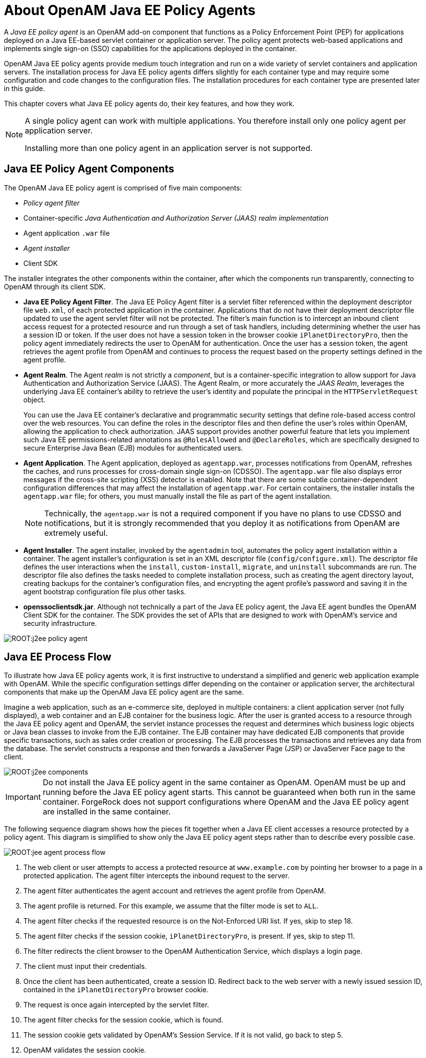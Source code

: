 ////
  The contents of this file are subject to the terms of the Common Development and
  Distribution License (the License). You may not use this file except in compliance with the
  License.
 
  You can obtain a copy of the License at legal/CDDLv1.0.txt. See the License for the
  specific language governing permission and limitations under the License.
 
  When distributing Covered Software, include this CDDL Header Notice in each file and include
  the License file at legal/CDDLv1.0.txt. If applicable, add the following below the CDDL
  Header, with the fields enclosed by brackets [] replaced by your own identifying
  information: "Portions copyright [year] [name of copyright owner]".
 
  Copyright 2017 ForgeRock AS.
  Portions Copyright 2024 3A Systems LLC.
////

:figure-caption!:
:example-caption!:
:table-caption!:
:leveloffset: -1"


[#chap-about-jee-agents]
== About OpenAM Java EE Policy Agents

A __Java EE policy agent__ is an OpenAM add-on component that functions as a Policy Enforcement Point (PEP) for applications deployed on a Java EE-based servlet container or application server. The policy agent protects web-based applications and implements single sign-on (SSO) capabilities for the applications deployed in the container.

OpenAM Java EE policy agents provide medium touch integration and run on a wide variety of servlet containers and application servers. The installation process for Java EE policy agents differs slightly for each container type and may require some configuration and code changes to the configuration files. The installation procedures for each container type are presented later in this guide.

This chapter covers what Java EE policy agents do, their key features, and how they work.

[#one-agent-per-container]
[NOTE]
====
A single policy agent can work with multiple applications. You therefore install only one policy agent per application server.

Installing more than one policy agent in an application server is not supported.
====

[#example-j2ee-agent-components]
=== Java EE Policy Agent Components

The OpenAM Java EE policy agent is comprised of five main components:

* __Policy agent filter__

* Container-specific __Java Authentication and Authorization Server (JAAS) realm implementation__

* Agent application `.war` file

* __Agent installer__

* Client SDK

The installer integrates the other components within the container, after which the components run transparently, connecting to OpenAM through its client SDK.

* *Java EE Policy Agent Filter*. The Java EE Policy Agent filter is a servlet filter referenced within the deployment descriptor file `web.xml`, of each protected application in the container. Applications that do not have their deployment descriptor file updated to use the agent servlet filter will not be protected. The filter's main function is to intercept an inbound client access request for a protected resource and run through a set of task handlers, including determining whether the user has a session ID or token. If the user does not have a session token in the browser cookie `iPlanetDirectoryPro`, then the policy agent immediately redirects the user to OpenAM for authentication. Once the user has a session token, the agent retrieves the agent profile from OpenAM and continues to process the request based on the property settings defined in the agent profile.

* *Agent Realm*. The Agent __realm__ is not strictly a __component__, but is a container-specific integration to allow support for Java Authentication and Authorization Service (JAAS). The Agent Realm, or more accurately the __JAAS Realm__, leverages the underlying Java EE container's ability to retrieve the user's identity and populate the principal in the `HTTPServletRequest` object.
+
You can use the Java EE container's declarative and programmatic security settings that define role-based access control over the web resources. You can define the roles in the descriptor files and then define the user's roles within OpenAM, allowing the application to check authorization. JAAS support provides another powerful feature that lets you implement such Java EE permissions-related annotations as `@RolesAllowed` and `@DeclareRoles`, which are specifically designed to secure Enterprise Java Bean (EJB) modules for authenticated users.

* *Agent Application*. The Agent application, deployed as `agentapp.war`, processes notifications from OpenAM, refreshes the caches, and runs processes for cross-domain single sign-on (CDSSO). The `agentapp.war` file also displays error messages if the cross-site scripting (XSS) detector is enabled. Note that there are some subtle container-dependent configuration differences that may affect the installation of `agentapp.war`. For certain containers, the installer installs the `agentapp.war` file; for others, you must manually install the file as part of the agent installation.
+

[NOTE]
====
Technically, the `agentapp.war` is not a required component if you have no plans to use CDSSO and notifications, but it is strongly recommended that you deploy it as notifications from OpenAM are extremely useful.
====

* *Agent Installer*. The agent installer, invoked by the `agentadmin` tool, automates the policy agent installation within a container. The agent installer's configuration is set in an XML descriptor file (`config/configure.xml`). The descriptor file defines the user interactions when the `install`, `custom-install`, `migrate`, and `uninstall` subcommands are run. The descriptor file also defines the tasks needed to complete installation process, such as creating the agent directory layout, creating backups for the container's configuration files, and encrypting the agent profile's password and saving it in the agent bootstrap configuration file plus other tasks.

* *openssoclientsdk.jar*. Although not technically a part of the Java EE policy agent, the Java EE agent bundles the OpenAM Client SDK for the container. The SDK provides the set of APIs that are designed to work with OpenAM's service and security infrastructure.


[#figure-j2ee-policy-agent]
image::ROOT:j2ee-policy-agent.png[]


[#j2ee-process-flow]
=== Java EE Process Flow

To illustrate how Java EE policy agents work, it is first instructive to understand a simplified and generic web application example with OpenAM. While the specific configuration settings differ depending on the container or application server, the architectural components that make up the OpenAM Java EE policy agent are the same.

Imagine a web application, such as an e-commerce site, deployed in multiple containers: a client application server (not fully displayed), a web container and an EJB container for the business logic. After the user is granted access to a resource through the Java EE policy agent and OpenAM, the servlet instance processes the request and determines which business logic objects or Java bean classes to invoke from the EJB container. The EJB container may have dedicated EJB components that provide specific transactions, such as sales order creation or processing. The EJB processes the transactions and retrieves any data from the database. The servlet constructs a response and then forwards a JavaServer Page (JSP) or JavaServer Face page to the client.

[#figure-j2ee-components]
image::ROOT:j2ee-components.png[]

[IMPORTANT]
====
Do not install the Java EE policy agent in the same container as OpenAM. OpenAM must be up and running before the Java EE policy agent starts. This cannot be guaranteed when both run in the same container. ForgeRock does not support configurations where OpenAM and the Java EE policy agent are installed in the same container.
====
The following sequence diagram shows how the pieces fit together when a Java EE client accesses a resource protected by a policy agent. This diagram is simplified to show only the Java EE policy agent steps rather than to describe every possible case.

[#figure-jee-agent-process-flow]
image::ROOT:jee-agent-process-flow.png[]

. The web client or user attempts to access a protected resource at `www.example.com` by pointing her browser to a page in a protected application. The agent filter intercepts the inbound request to the server.

. The agent filter authenticates the agent account and retrieves the agent profile from OpenAM.

. The agent profile is returned. For this example, we assume that the filter mode is set to `ALL`.

. The agent filter checks if the requested resource is on the Not-Enforced URI list. If yes, skip to step 18.

. The agent filter checks if the session cookie, `iPlanetDirectoryPro`, is present. If yes, skip to step 11.

. The filter redirects the client browser to the OpenAM Authentication Service, which displays a login page.

. The client must input their credentials.

. Once the client has been authenticated, create a session ID. Redirect back to the web server with a newly issued session ID, contained in the `iPlanetDirectoryPro` browser cookie.

. The request is once again intercepted by the servlet filter.

. The agent filter checks for the session cookie, which is found.

. The session cookie gets validated by OpenAM's Session Service. If it is not valid, go back to step 5.

. OpenAM validates the session cookie.

. If the agent filter authenticates into the container's security calm and has the correct roles assigned, then the container determines whether the user's role is authorized to access the resource.

. Internal authentication is successful.

. The agent filter checks the URL_BASED policy in OpenAM.

. OpenAM's Policy Service is called to return an authorization decision to allow the client or user access to the protected resource. The Policy Service returns an `ALLOW`.

. The agent filter writes the policy decision to an audit log.

. Pass through to the web resource.

. The web resource performs the Java EE security checks.

. Response returns the resource from `www.example.com`



[#j2ee-agent-configuration]
=== How Java EE Policy Agents are Configured

You install Java EE policy agents in the web application containers serving web applications that you want to protect. Java EE policy agents are themselves web applications running in the container whose applications you configure OpenAM to protect. By default, the Java EE policy agent has only enough configuration at installation time to connect to OpenAM in order to get the rest of its configuration from the OpenAM configuration store. With nearly all configuration stored centrally, you can manage policy agents centrally from the OpenAM console.footnote:d0e557[You can opt to store the agent configuration locally if necessary.]

For each web application that you protect, you also configure at least the deployment descriptor to filter requests through the policy agent. ForgeRock delivers the Java EE policy agents with a sample application `.war` file under `j2ee_agents/container_agent/sampleapp/`, which shows the configuration to use to protect your web application. In the `WEB-INF/web.xml` deployment descriptor file for the sample application, you find an example of the filter configuration that you must add to the deployment descriptors of your applications.

You configure Java EE policy agents per OpenAM realm. Thus, to access centralized configuration, you select Realms > __Realm Name__ > Agents > Java EE > __Agent Name__. Java EE policy agent configuration is distinct from policy configuration. The only policy-like configuration that you apply to Java EE policy agents is indicating which URLs in the web server can be ignored (__not enforced URLs__) and which client IP address are exempt from policy enforcement (__not enforced IPs__).

For each aspect of Java EE policy agent configuration, you can configure the policy agent through the OpenAM console during testing, and then export the resulting configuration in order to script configuration in your production environment.


